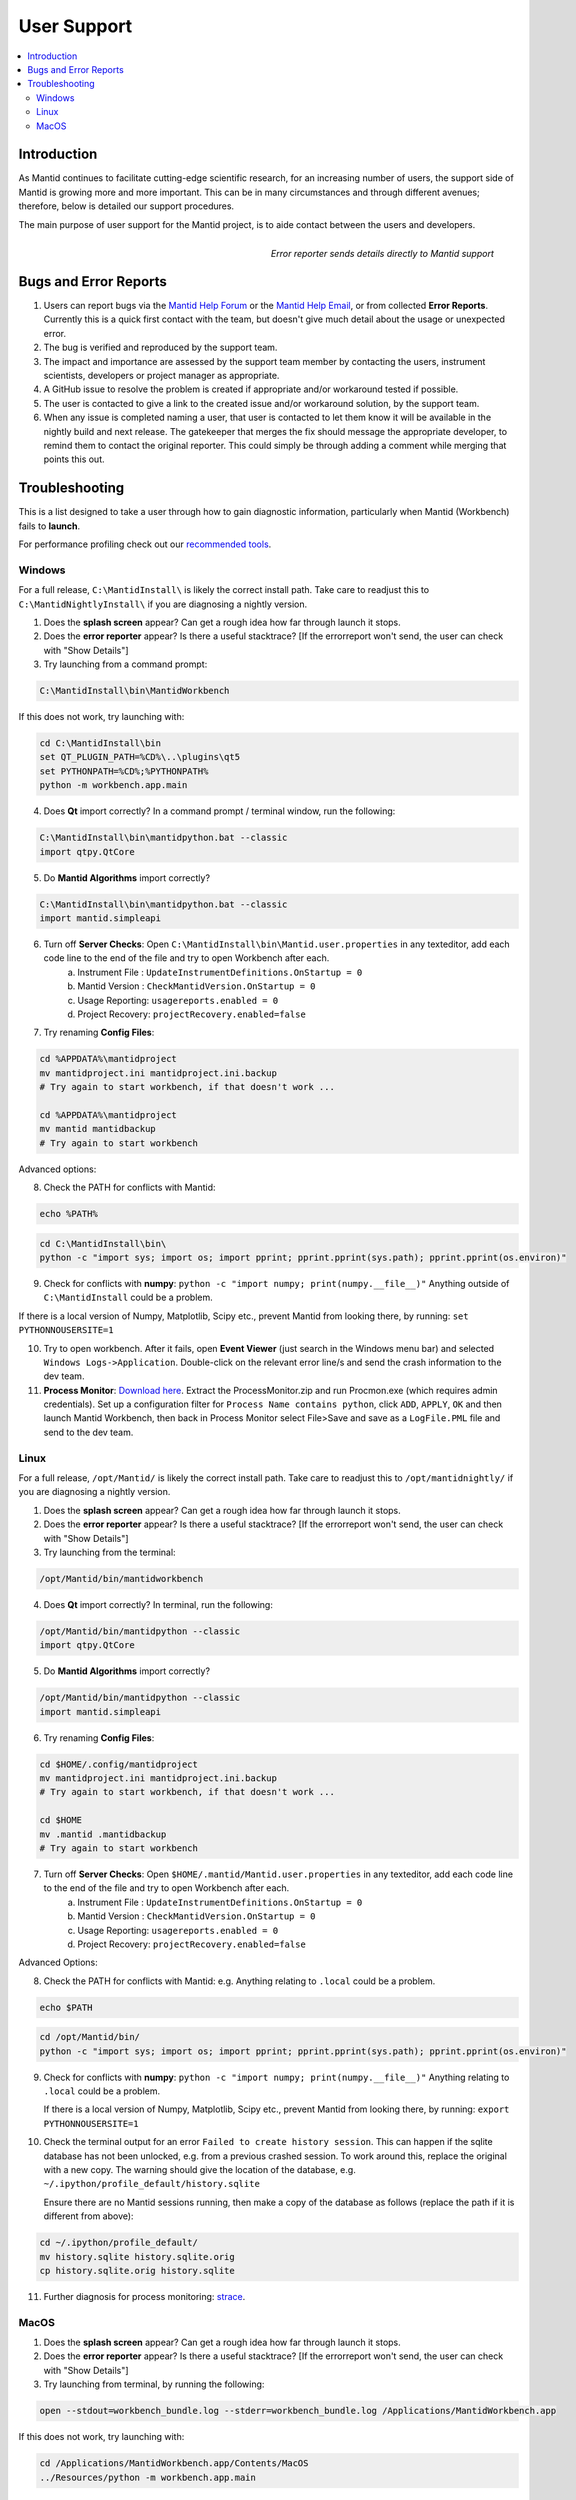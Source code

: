 .. _UserSupport:

============
User Support
============

.. contents::
  :local:

Introduction
############

As Mantid continues to facilitate cutting-edge scientific research, for an
increasing number of users, the support side of Mantid is growing more
and more important. This can be in many circumstances and through
different avenues; therefore, below is detailed our support procedures.

The main purpose of user support for the Mantid project, is to aide contact between the users and developers.

.. figure:: images/errorReporter.png
   :class: screenshot
   :width: 700px
   :align: right
   :alt: Error reporter

   *Error reporter sends details directly to Mantid support*

Bugs and Error Reports
######################

1.	Users can report bugs via the `Mantid Help Forum <https://forum.mantidproject.org/>`_ or the `Mantid Help Email <mantid-help@mantidproject.org>`_, or from collected **Error Reports**. Currently this is a quick first contact with the team, but doesn't give much detail about the usage or unexpected error.
2.	The bug is verified and reproduced by the support team.
3.	The impact and importance are assessed by the support team member by contacting the users, instrument scientists, developers or project manager as appropriate.
4.	A GitHub issue to resolve the problem is created if appropriate and/or workaround tested if possible.
5.	The user is contacted to give a link to the created issue and/or workaround solution, by the support team.
6.	When any issue is completed naming a user, that user is contacted to let them know it will be available in the nightly build and next release.  The gatekeeper that merges the fix should message the appropriate developer, to remind them to contact the original reporter. This could simply be through adding a comment while merging that points this out.


Troubleshooting
###############

This is a list designed to take a user through how to gain diagnostic information, particularly when Mantid (Workbench) fails to **launch**.

For performance profiling check out our `recommended tools <http://developer.mantidproject.org/ToolsOverview.html#profiling>`_.


.. _Trouble_Windows:

Windows
=======

For a full release, ``C:\MantidInstall\`` is likely the correct install path. Take care to readjust this to ``C:\MantidNightlyInstall\`` if you are diagnosing a nightly version.

1. Does the **splash screen** appear? Can get a rough idea how far through launch it stops.


2. Does the **error reporter** appear? Is there a useful stacktrace? [If the errorreport won't send, the user can check with "Show Details"]


3. Try launching from a command prompt:

.. code-block:: shell

	C:\MantidInstall\bin\MantidWorkbench

If this does not work, try launching with:

.. code-block:: shell

	cd C:\MantidInstall\bin
	set QT_PLUGIN_PATH=%CD%\..\plugins\qt5
	set PYTHONPATH=%CD%;%PYTHONPATH%
	python -m workbench.app.main


4. Does **Qt** import correctly? In a command prompt / terminal window, run the following:

.. code-block:: shell

    C:\MantidInstall\bin\mantidpython.bat --classic
    import qtpy.QtCore


5. Do **Mantid Algorithms** import correctly?

.. code-block:: shell

    C:\MantidInstall\bin\mantidpython.bat --classic
    import mantid.simpleapi


6. Turn off **Server Checks**: Open ``C:\MantidInstall\bin\Mantid.user.properties`` in any texteditor, add each code line to the end of the file and try to open Workbench after each.
	a. Instrument File : ``UpdateInstrumentDefinitions.OnStartup = 0``
	b. Mantid Version : ``CheckMantidVersion.OnStartup = 0``
	c. Usage Reporting: ``usagereports.enabled = 0``
	d. Project Recovery: ``projectRecovery.enabled=false``


7. Try renaming **Config Files**:

.. code-block:: shell

	cd %APPDATA%\mantidproject
	mv mantidproject.ini mantidproject.ini.backup
	# Try again to start workbench, if that doesn't work ...

	cd %APPDATA%\mantidproject
	mv mantid mantidbackup
	# Try again to start workbench

Advanced options:

8. Check the PATH for conflicts with Mantid:

.. code-block:: shell

	echo %PATH%

.. code-block:: shell

    cd C:\MantidInstall\bin\
    python -c "import sys; import os; import pprint; pprint.pprint(sys.path); pprint.pprint(os.environ)"

9. Check for conflicts with **numpy**: ``python -c "import numpy; print(numpy.__file__)"`` Anything outside of ``C:\MantidInstall`` could be a problem.

If there is a local version of Numpy, Matplotlib, Scipy etc., prevent Mantid from looking there, by running: ``set PYTHONNOUSERSITE=1``

10.  Try to open workbench. After it fails, open **Event Viewer** (just search in the Windows menu bar) and selected ``Windows Logs->Application``. Double-click on the relevant error line/s and send the crash information to the dev team.

11. **Process Monitor**: `Download here <https://docs.microsoft.com/en-us/sysinternals/downloads/procmon>`_. Extract the ProcessMonitor.zip and run Procmon.exe (which requires admin credentials). Set up a configuration filter for ``Process Name contains python``, click ``ADD``, ``APPLY``, ``OK`` and then launch Mantid Workbench, then back in Process Monitor select File>Save and save as a ``LogFile.PML`` file and send to the dev team.


.. _Trouble_Linux:

Linux
======

For a full release, ``/opt/Mantid/`` is likely the correct install path. Take care to readjust this to ``/opt/mantidnightly/`` if you are diagnosing a nightly version.

1. Does the **splash screen** appear? Can get a rough idea how far through launch it stops.


2. Does the **error reporter** appear? Is there a useful stacktrace? [If the errorreport won't send, the user can check with "Show Details"]


3. Try launching from the terminal:

.. code-block:: shell

	/opt/Mantid/bin/mantidworkbench


4. Does **Qt** import correctly? In terminal, run the following:

.. code-block:: shell

    /opt/Mantid/bin/mantidpython --classic
    import qtpy.QtCore


5. Do **Mantid Algorithms** import correctly?

.. code-block:: shell

    /opt/Mantid/bin/mantidpython --classic
    import mantid.simpleapi


6. Try renaming **Config Files**:

.. code-block:: shell

	cd $HOME/.config/mantidproject
	mv mantidproject.ini mantidproject.ini.backup
	# Try again to start workbench, if that doesn't work ...

	cd $HOME
	mv .mantid .mantidbackup
	# Try again to start workbench


7. Turn off **Server Checks**: Open ``$HOME/.mantid/Mantid.user.properties`` in any texteditor, add each code line to the end of the file and try to open Workbench after each.
	a. Instrument File : ``UpdateInstrumentDefinitions.OnStartup = 0``
	b. Mantid Version : ``CheckMantidVersion.OnStartup = 0``
	c. Usage Reporting: ``usagereports.enabled = 0``
	d. Project Recovery: ``projectRecovery.enabled=false``


Advanced Options:


8. Check the PATH for conflicts with Mantid: e.g. Anything relating to ``.local`` could be a problem.

.. code-block:: shell

	echo $PATH

.. code-block:: shell

    cd /opt/Mantid/bin/
    python -c "import sys; import os; import pprint; pprint.pprint(sys.path); pprint.pprint(os.environ)"


9. Check for conflicts with **numpy**: ``python -c "import numpy; print(numpy.__file__)"`` Anything relating to ``.local`` could be a problem.

   If there is a local version of Numpy, Matplotlib, Scipy etc., prevent Mantid from looking there, by running: ``export PYTHONNOUSERSITE=1``

10. Check the terminal output for an error ``Failed to create history session``. This can happen if the sqlite database has not been unlocked, e.g. from a previous crashed session. To work around this, replace the original with a new copy. The warning should give the location of the database, e.g. ``~/.ipython/profile_default/history.sqlite``

    Ensure there are no Mantid sessions running, then make a copy of the database as follows (replace the path if it is different from above):

.. code-block:: shell

   cd ~/.ipython/profile_default/
   mv history.sqlite history.sqlite.orig
   cp history.sqlite.orig history.sqlite

11. Further diagnosis for process monitoring: `strace <https://strace.io/>`_.


.. _Trouble_MacOS:

MacOS
=====

1. Does the **splash screen** appear? Can get a rough idea how far through launch it stops.


2. Does the **error reporter** appear? Is there a useful stacktrace? [If the errorreport won't send, the user can check with "Show Details"]


3. Try launching from terminal, by running the following:

.. code-block:: shell

   open --stdout=workbench_bundle.log --stderr=workbench_bundle.log /Applications/MantidWorkbench.app

If this does not work, try launching with:

.. code-block:: shell

   cd /Applications/MantidWorkbench.app/Contents/MacOS
   ../Resources/python -m workbench.app.main


1. Does **Qt** import correctly?

.. code-block:: shell

   /Applications/MantidWorkbench.app/Contents/Resources/python
   import qtpy.QtCore


5. Do **Mantid Algorithms** import correctly?

.. code-block:: shell

    /Applications/MantidWorkbench.app/Contents/Resources/python
    import mantid.simpleapi


6. Turn off **Server Checks**: Open ``$HOME/.mantid/Mantid.user.properties`` in any texteditor, add each code line to the end of the file and try to open Workbench after each.
	a. Instrument File : ``UpdateInstrumentDefinitions.OnStartup = 0``
	b. Mantid Version : ``CheckMantidVersion.OnStartup = 0``
	c. Usage Reporting: ``usagereports.enabled = 0``
	d. Project Recovery: ``projectRecovery.enabled=false``


7. Try renaming **Config files**:

.. code-block:: shell

	cd $HOME/.config/mantidproject
	mv mantidproject.ini mantidproject.ini.backup
	# Try again to start workbench, if that doesn't work ...

	cd ~
	mv .mantid .mantidbackup
	# Try again to start workbench

Advanced Options:


8. Check the PATH for conflicts with Mantid: e.g. Anything relating to ``.local`` could be a problem.

.. code-block:: shell

	echo $PATH

.. code-block:: shell

    cd /Applications/MantidWorkbench.app/Contents/Resources/
    python -c "import sys; import os; import pprint; pprint.pprint(sys.path); pprint.pprint(os.environ)"


9. Check for conflicts with **numpy**: ``python -c "import numpy; print(numpy.__file__)"`` Anything relating to ``.local`` could be a problem.

If there is a local version of Numpy, Matplotlib, Scipy etc., prevent Mantid from looking there, by running: ``export PYTHONNOUSERSITE=1``

10. Further diagnosis for process monitoring: `dtrace <http://dtrace.org/>`_.
